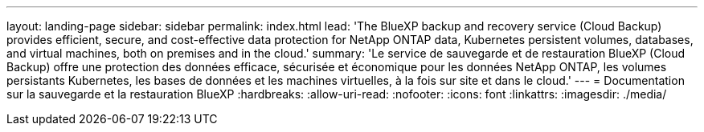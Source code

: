 ---
layout: landing-page 
sidebar: sidebar 
permalink: index.html 
lead: 'The BlueXP backup and recovery service (Cloud Backup) provides efficient, secure, and cost-effective data protection for NetApp ONTAP data, Kubernetes persistent volumes, databases, and virtual machines, both on premises and in the cloud.' 
summary: 'Le service de sauvegarde et de restauration BlueXP (Cloud Backup) offre une protection des données efficace, sécurisée et économique pour les données NetApp ONTAP, les volumes persistants Kubernetes, les bases de données et les machines virtuelles, à la fois sur site et dans le cloud.' 
---
= Documentation sur la sauvegarde et la restauration BlueXP
:hardbreaks:
:allow-uri-read: 
:nofooter: 
:icons: font
:linkattrs: 
:imagesdir: ./media/


